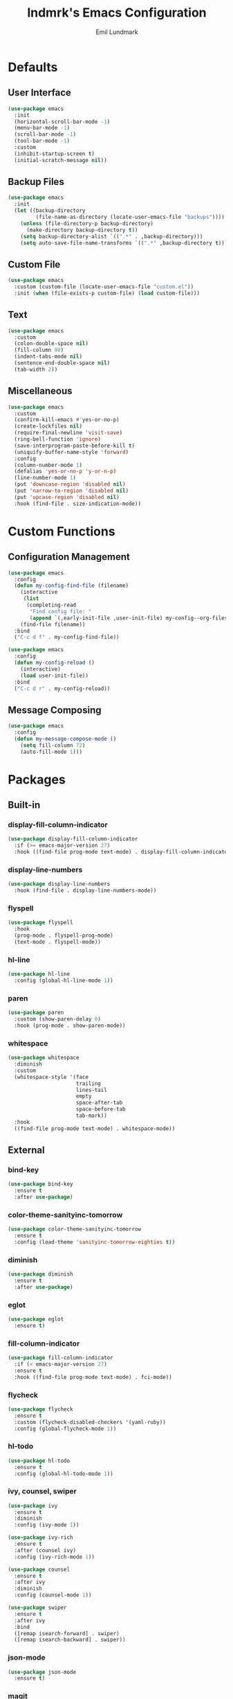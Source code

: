 # SPDX-FileCopyrightText: 2019 Emil Lundmark <emil@lndmrk.se>
# SPDX-License-Identifier: GPL-3.0-or-later
#+TITLE: lndmrk's Emacs Configuration
#+AUTHOR: Emil Lundmark

* Defaults

** User Interface

#+BEGIN_SRC emacs-lisp
(use-package emacs
  :init
  (horizontal-scroll-bar-mode -1)
  (menu-bar-mode -1)
  (scroll-bar-mode -1)
  (tool-bar-mode -1)
  :custom
  (inhibit-startup-screen t)
  (initial-scratch-message nil))
#+END_SRC

** Backup Files

#+BEGIN_SRC emacs-lisp
(use-package emacs
  :init
  (let ((backup-directory
         (file-name-as-directory (locate-user-emacs-file "backups"))))
    (unless (file-directory-p backup-directory)
      (make-directory backup-directory t))
    (setq backup-directory-alist `((".*" . ,backup-directory)))
    (setq auto-save-file-name-transforms `((".*" ,backup-directory t)))))
#+END_SRC

** Custom File

#+BEGIN_SRC emacs-lisp
(use-package emacs
  :custom (custom-file (locate-user-emacs-file "custom.el"))
  :init (when (file-exists-p custom-file) (load custom-file)))
#+END_SRC

** Text

#+BEGIN_SRC emacs-lisp
(use-package emacs
  :custom
  (colon-double-space nil)
  (fill-column 80)
  (indent-tabs-mode nil)
  (sentence-end-double-space nil)
  (tab-width 2))
#+END_SRC

** Miscellaneous

#+BEGIN_SRC emacs-lisp
(use-package emacs
  :custom
  (confirm-kill-emacs #'yes-or-no-p)
  (create-lockfiles nil)
  (require-final-newline 'visit-save)
  (ring-bell-function 'ignore)
  (save-interprogram-paste-before-kill t)
  (uniquify-buffer-name-style 'forward)
  :config
  (column-number-mode 1)
  (defalias 'yes-or-no-p 'y-or-n-p)
  (line-number-mode 1)
  (put 'downcase-region 'disabled nil)
  (put 'narrow-to-region 'disabled nil)
  (put 'upcase-region 'disabled nil)
  :hook (find-file . size-indication-mode))
#+END_SRC

* Custom Functions

** Configuration Management

#+BEGIN_SRC emacs-lisp
(use-package emacs
  :config
  (defun my-config-find-file (filename)
    (interactive
     (list
      (completing-read
       "Find config file: "
       (append `(,early-init-file ,user-init-file) my-config--org-files))))
    (find-file filename))
  :bind
  ("C-c d f" . my-config-find-file))
#+END_SRC

#+BEGIN_SRC emacs-lisp
(use-package emacs
  :config
  (defun my-config-reload ()
    (interactive)
    (load user-init-file))
  :bind
  ("C-c d r" . my-config-reload))
#+END_SRC

** Message Composing

#+BEGIN_SRC emacs-lisp
(use-package emacs
  :config
  (defun my-message-compose-mode ()
    (setq fill-column 72)
    (auto-fill-mode 1)))
#+END_SRC

* Packages

** Built-in

*** display-fill-column-indicator

#+BEGIN_SRC emacs-lisp
(use-package display-fill-column-indicator
  :if (>= emacs-major-version 27)
  :hook ((find-file prog-mode text-mode) . display-fill-column-indicator-mode))
#+END_SRC

*** display-line-numbers

#+BEGIN_SRC emacs-lisp
(use-package display-line-numbers
  :hook (find-file . display-line-numbers-mode))
#+END_SRC

*** flyspell

#+BEGIN_SRC emacs-lisp
(use-package flyspell
  :hook
  (prog-mode . flyspell-prog-mode)
  (text-mode . flyspell-mode))
#+END_SRC

*** hl-line

#+BEGIN_SRC emacs-lisp
(use-package hl-line
  :config (global-hl-line-mode 1))
#+END_SRC

*** paren

#+BEGIN_SRC emacs-lisp
(use-package paren
  :custom (show-paren-delay 0)
  :hook (prog-mode . show-paren-mode))
#+END_SRC

*** whitespace

#+BEGIN_SRC emacs-lisp
(use-package whitespace
  :diminish
  :custom
  (whitespace-style '(face
                      trailing
                      lines-tail
                      empty
                      space-after-tab
                      space-before-tab
                      tab-mark))
  :hook
  ((find-file prog-mode text-mode) . whitespace-mode))
#+END_SRC

** External

*** bind-key

#+BEGIN_SRC emacs-lisp
(use-package bind-key
  :ensure t
  :after use-package)
#+END_SRC

*** color-theme-sanityinc-tomorrow

#+BEGIN_SRC emacs-lisp
(use-package color-theme-sanityinc-tomorrow
  :ensure t
  :config (load-theme 'sanityinc-tomorrow-eighties t))
#+END_SRC

*** diminish

#+BEGIN_SRC emacs-lisp
(use-package diminish
  :ensure t
  :after use-package)
#+END_SRC

*** eglot

#+BEGIN_SRC emacs-lisp
(use-package eglot
  :ensure t)
#+END_SRC

*** fill-column-indicator

#+BEGIN_SRC emacs-lisp
(use-package fill-column-indicator
  :if (< emacs-major-version 27)
  :ensure t
  :hook ((find-file prog-mode text-mode) . fci-mode))
#+END_SRC

*** flycheck

#+BEGIN_SRC emacs-lisp
(use-package flycheck
  :ensure t
  :custom (flycheck-disabled-checkers '(yaml-ruby))
  :config (global-flycheck-mode 1))
#+END_SRC

*** hl-todo

#+BEGIN_SRC emacs-lisp
(use-package hl-todo
  :ensure t
  :config (global-hl-todo-mode 1))
#+END_SRC

*** ivy, counsel, swiper

#+BEGIN_SRC emacs-lisp
(use-package ivy
  :ensure t
  :diminish
  :config (ivy-mode 1))
#+END_SRC

#+BEGIN_SRC emacs-lisp
(use-package ivy-rich
  :ensure t
  :after (counsel ivy)
  :config (ivy-rich-mode 1))
#+END_SRC

#+BEGIN_SRC emacs-lisp
(use-package counsel
  :ensure t
  :after ivy
  :diminish
  :config (counsel-mode 1))
#+END_SRC

#+BEGIN_SRC emacs-lisp
(use-package swiper
  :ensure t
  :after ivy
  :bind
  ([remap isearch-forward] . swiper)
  ([remap isearch-backward] . swiper))
#+END_SRC

*** json-mode

#+BEGIN_SRC emacs-lisp
(use-package json-mode
  :ensure t)
#+END_SRC

*** magit

#+BEGIN_SRC emacs-lisp
(use-package magit
  :ensure t
  :config (global-magit-file-mode 1)
  :hook (git-commit-mode . my-message-compose-mode)
  :bind ("C-c g" . magit-status))
#+END_SRC

*** markdown-mode

#+BEGIN_SRC emacs-lisp
(use-package markdown-mode
  :ensure t
  :custom (markdown-command "pandoc"))
#+END_SRC

*** org

This is already ensured to be installed in =init.el=.

#+BEGIN_SRC emacs-lisp
(use-package org
  :custom
  (org-catch-invisible-edits 'error)
  (org-edit-src-content-indentation 0)
  (org-src-preserve-indentation t))
#+END_SRC

*** which-key

#+BEGIN_SRC emacs-lisp
(use-package which-key
  :ensure t
  :diminish
  :config (which-key-mode 1))
#+END_SRC

*** yaml-mode

#+BEGIN_SRC emacs-lisp
(use-package yaml-mode
  :ensure t)
#+END_SRC
